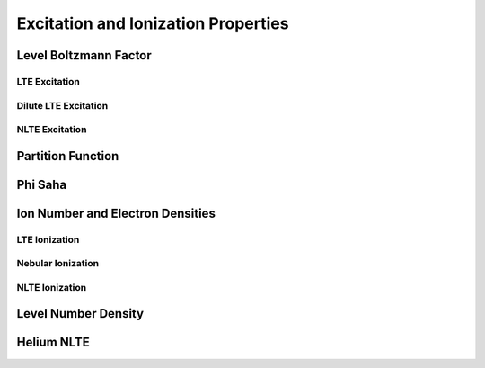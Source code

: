 ************************************
Excitation and Ionization Properties
************************************


Level Boltzmann Factor
======================


LTE Excitation
--------------


Dilute LTE Excitation
---------------------


NLTE Excitation
---------------


Partition Function
==================


Phi Saha
========


Ion Number and Electron Densities
=================================


LTE Ionization
--------------


Nebular Ionization
------------------


NLTE Ionization
---------------


Level Number Density
====================


Helium NLTE
===========

